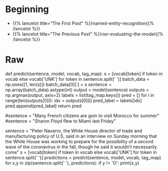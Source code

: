 #+BEGIN_COMMENT
.. title: NER: Testing the Model
.. slug: ner-testing-the-model
.. date: 2021-01-13 15:03:18 UTC-08:00
.. tags: lstm,rnn,nlp,ner
.. category: NLP
.. link: 
.. description: Testing the NER model.
.. type: text

#+END_COMMENT
#+OPTIONS: ^:{}
#+TOC: headlines 3
#+PROPERTY: header-args :session ~/.local/share/jupyter/runtime/kernel-9974ba11-9b71-4b8e-8dc9-4b5779900b41-ssh.json
#+BEGIN_SRC python :results none :exports none
%load_ext autoreload
%autoreload 2
#+END_SRC
* Beginning
  - {{% lancelot title="The First Post" %}}named-entity-recognition{{% /lancelot %}}
  - {{% lancelot title="The Previous Post" %}}ner-evaluating-the-model{{% /lancelot %}}    
* Raw
#+begin_example python
# # Part 5:  Testing with your own sentence
# 

# Below, you can test it out with your own sentence! 

# In[ ]:


# This is the function you will be using to test your own sentence.
def predict(sentence, model, vocab, tag_map):
    s = [vocab[token] if token in vocab else vocab['UNK'] for token in sentence.split(' ')]
    batch_data = np.ones((1, len(s)))
    batch_data[0][:] = s
    sentence = np.array(batch_data).astype(int)
    output = model(sentence)
    outputs = np.argmax(output, axis=2)
    labels = list(tag_map.keys())
    pred = []
    for i in range(len(outputs[0])):
        idx = outputs[0][i] 
        pred_label = labels[idx]
        pred.append(pred_label)
    return pred


# In[ ]:


# Try the output for the introduction example
#sentence = "Many French citizens are goin to visit Morocco for summer"
#sentence = "Sharon Floyd flew to Miami last Friday"

# New york times news:
sentence = "Peter Navarro, the White House director of trade and manufacturing policy of U.S, said in an interview on Sunday morning that the White House was working to prepare for the possibility of a second wave of the coronavirus in the fall, though he said it wouldn’t necessarily come"
s = [vocab[token] if token in vocab else vocab['UNK'] for token in sentence.split(' ')]
predictions = predict(sentence, model, vocab, tag_map)
for x,y in zip(sentence.split(' '), predictions):
    if y != 'O':
        print(x,y)


# ** Expected Results **
# 
# ```
# Peter B-per
# Navarro, I-per
# White B-org
# House I-org
# Sunday B-tim
# morning I-tim
# White B-org
# House I-org
# coronavirus B-tim
# fall, B-tim
# ```


#+end_example
